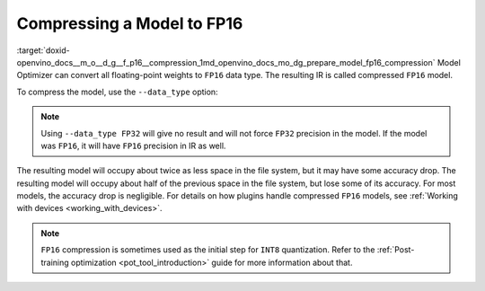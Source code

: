 .. index:: pair: page; Compressing a Model to FP16
.. _doxid-openvino_docs__m_o__d_g__f_p16__compression:


Compressing a Model to FP16
===========================

:target:`doxid-openvino_docs__m_o__d_g__f_p16__compression_1md_openvino_docs_mo_dg_prepare_model_fp16_compression` Model Optimizer can convert all floating-point weights to ``FP16`` data type. The resulting IR is called compressed ``FP16`` model.

To compress the model, use the ``--data_type`` option:

.. ref-code-block:: cpp

	mo --input_model INPUT_MODEL --data_type FP16

.. note:: Using ``--data_type FP32`` will give no result and will not force ``FP32`` precision in the model. If the model was ``FP16``, it will have ``FP16`` precision in IR as well.



The resulting model will occupy about twice as less space in the file system, but it may have some accuracy drop. The resulting model will occupy about half of the previous space in the file system, but lose some of its accuracy. For most models, the accuracy drop is negligible. For details on how plugins handle compressed ``FP16`` models, see :ref:`Working with devices <working_with_devices>`.

.. note:: ``FP16`` compression is sometimes used as the initial step for ``INT8`` quantization. Refer to the :ref:`Post-training optimization <pot_tool_introduction>` guide for more information about that.

